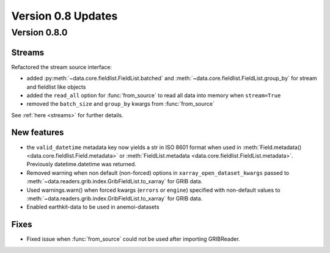 Version 0.8 Updates
/////////////////////////

Version 0.8.0
===============

Streams
++++++++++++

Refactored the stream source interface:

- added :py:meth:`~data.core.fieldlist.FieldList.batched` and :meth:`~data.core.fieldlist.FieldList.group_by` for stream and fieldlist like objects
- added the ``read_all`` option for :func:`from_source` to read all data into memory when ``stream=True``
- removed the ``batch_size`` and ``group_by`` kwargs from :func:`from_source`

See :ref:`here <streams>` for further details.


New features
++++++++++++++++

- the ``valid_datetime`` metadata key now yields a str in ISO 8601 format when used in :meth:`Field.metadata() <data.core.fieldlist.Field.metadata>` or :meth:`FieldList.metadata <data.core.fieldlist.FieldList.metadata>`. Previously datetime.datetime was returned.
- Removed warning when non default (non-forced) options in ``xarray_open_dataset_kwargs`` passed to :meth:`~data.readers.grib.index.GribFieldList.to_xarray` for GRIB data.
- Used warnings.warn() when forced kwargs (``errors`` or ``engine``) specified with non-default values to :meth:`~data.readers.grib.index.GribFieldList.to_xarray` for GRIB data.
- Enabled earthkit-data to be used in anemoi-datasets


Fixes
++++++

- Fixed issue when :func:`from_source` could not be used after importing GRIBReader.
